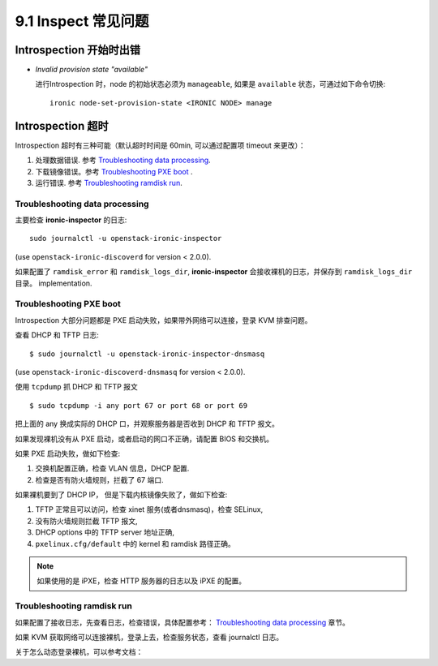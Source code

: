 ====================
9.1 Inspect 常见问题
====================

Introspection 开始时出错
~~~~~~~~~~~~~~~~~~~~~~~~

* *Invalid provision state "available"*

  进行Introspection 时，node 的初始状态必须为 ``manageable``,
  如果是 ``available`` 状态，可通过如下命令切换::

    ironic node-set-provision-state <IRONIC NODE> manage

Introspection 超时
~~~~~~~~~~~~~~~~~~

Introspection 超时有三种可能（默认超时时间是 60min, 可以通过配置项 timeout 来更改）：

#. 处理数据错误.
   参考 `Troubleshooting data processing`_.

#. 下载镜像错误。参考 `Troubleshooting PXE boot`_ .

#. 运行错误. 参考 `Troubleshooting ramdisk run`_.

Troubleshooting data processing
^^^^^^^^^^^^^^^^^^^^^^^^^^^^^^^
主要检查 **ironic-inspector** 的日志::

    sudo journalctl -u openstack-ironic-inspector

(use ``openstack-ironic-discoverd`` for version < 2.0.0).


如果配置了 ``ramdisk_error`` 和 ``ramdisk_logs_dir``,
**ironic-inspector** 会接收裸机的日志，并保存到 ``ramdisk_logs_dir`` 目录。
implementation.

Troubleshooting PXE boot
^^^^^^^^^^^^^^^^^^^^^^^^

Introspection 大部分问题都是 PXE 启动失败，如果带外网络可以连接，登录 KVM 排查问题。

查看 DHCP 和 TFTP 日志::

    $ sudo journalctl -u openstack-ironic-inspector-dnsmasq

(use ``openstack-ironic-discoverd-dnsmasq`` for version < 2.0.0).

使用 ``tcpdump`` 抓 DHCP 和 TFTP 报文
::

    $ sudo tcpdump -i any port 67 or port 68 or port 69

把上面的 any 换成实际的 DHCP 口，并观察服务器是否收到 DHCP 和 TFTP 报文。

如果发现裸机没有从 PXE 启动，或者启动的网口不正确，请配置 BIOS 和交换机。

如果 PXE 启动失败，做如下检查:

#. 交换机配置正确，检查 VLAN 信息，DHCP 配置.

#. 检查是否有防火墙规则，拦截了 67 端口.

如果裸机要到了 DHCP IP， 但是下载内核镜像失败了，做如下检查:

#. TFTP 正常且可以访问，检查 xinet 服务(或者dnsmasq)，检查 SELinux,

#. 没有防火墙规则拦截 TFTP 报文,

#. DHCP options 中的 TFTP server 地址正确,

#. ``pxelinux.cfg/default`` 中的 kernel 和 ramdisk 路径正确。

.. note::
    如果使用的是 iPXE，检查 HTTP 服务器的日志以及 iPXE 的配置。

Troubleshooting ramdisk run
^^^^^^^^^^^^^^^^^^^^^^^^^^^

如果配置了接收日志，先查看日志，检查错误，具体配置参考：
`Troubleshooting data processing`_ 章节。

如果 KVM 获取网络可以连接裸机，登录上去，检查服务状态，查看 journalctl 日志。

关于怎么动态登录裸机，可以参考文档：

.. _dynamic-login: http://docs.openstack.org/developer/diskimage-builder/elements/dynamic-login/README.html

